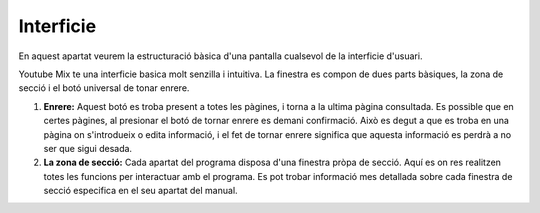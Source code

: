 Interficie
==========

En aquest apartat veurem la estructuració bàsica d'una pantalla cualsevol de la interficie d'usuari.

.. image:: ./img/interficie.png

Youtube Mix te una interficie basica molt senzilla i intuitiva. 
La finestra es compon de dues parts bàsiques, la zona de secció i el botó universal de tonar enrere.

1. **Enrere:** Aquest botó es troba present a totes les pàgines, i torna a la ultima pàgina consultada. Es possible que en certes pàgines, al presionar el botó de tornar enrere es demani confirmació. Això es degut a que es troba en una pàgina on s'introdueix o edita informació, i el fet de tornar enrere significa que aquesta informació es perdrà a no ser que sigui desada.

2. **La zona de secció:** Cada apartat del programa disposa d'una finestra pròpa de secció. Aquí es on res realitzen totes les funcions per interactuar amb el programa. Es pot trobar informació mes detallada sobre cada finestra de secció especifica en el seu apartat del manual.
